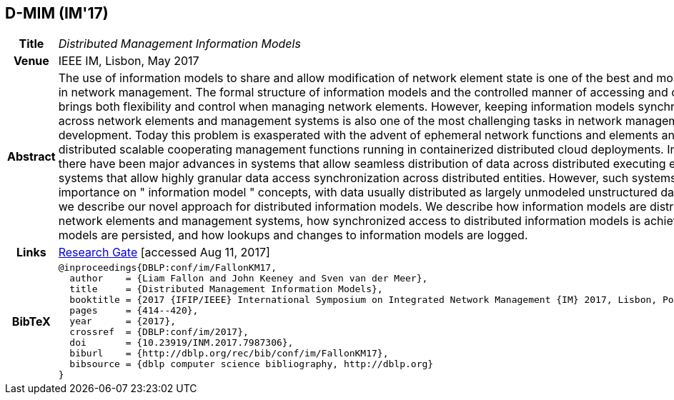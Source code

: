 //
// ============LICENSE_START=======================================================
//  Copyright (C) 2016-2018 Ericsson. All rights reserved.
// ================================================================================
// This file is licensed under the CREATIVE COMMONS ATTRIBUTION 4.0 INTERNATIONAL LICENSE
// Full license text at https://creativecommons.org/licenses/by/4.0/legalcode
// 
// SPDX-License-Identifier: CC-BY-4.0
// ============LICENSE_END=========================================================
//
// @author Sven van der Meer (sven.van.der.meer@ericsson.com)
//

== D-MIM (IM'17)

[width="100%",cols="15%,90%"]
|===

h| Title
e| Distributed Management Information Models

h| Venue
| IEEE IM, Lisbon, May 2017

h| Abstract
| The use of information models to share and allow modification of network element state is one of the best and most widely adopted ideas in network management. The formal structure of information models and the controlled manner of accessing and changing such models brings both flexibility and control when managing network elements. However, keeping information models synchronized and consistent across network elements and management systems is also one of the most challenging tasks in network management system development. Today this problem is exasperated with the advent of ephemeral network functions and elements and also by the need for distributed scalable cooperating management functions running in containerized distributed cloud deployments. In computer science, there have been major advances in systems that allow seamless distribution of data across distributed executing entities, and separately in systems that allow highly granular data access synchronization across distributed entities. However, such systems do not place importance on " information model " concepts, with data usually distributed as largely unmodeled unstructured data maps. In this paper, we describe our novel approach for distributed information models. We describe how information models are distributed to dispersed network elements and management systems, how synchronized access to distributed information models is achieved, how information models are persisted, and how lookups and changes to information models are logged.

h| Links
| link:https://www.researchgate.net/publication/316629867_Distributed_Management_Information_Models[Research Gate] [accessed Aug 11, 2017]

h| BibTeX
a|
[source,bibtex]
----
@inproceedings{DBLP:conf/im/FallonKM17,
  author    = {Liam Fallon and John Keeney and Sven van der Meer},
  title     = {Distributed Management Information Models},
  booktitle = {2017 {IFIP/IEEE} International Symposium on Integrated Network Management {IM} 2017, Lisbon, Portugal, May 8-12, 2017},
  pages     = {414--420},
  year      = {2017},
  crossref  = {DBLP:conf/im/2017},
  doi       = {10.23919/INM.2017.7987306},
  biburl    = {http://dblp.org/rec/bib/conf/im/FallonKM17},
  bibsource = {dblp computer science bibliography, http://dblp.org}
}
----

|===


